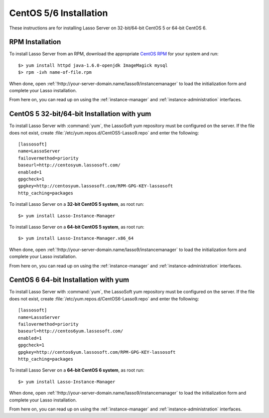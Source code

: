 .. http://www.lassosoft.com/Lasso-9-Server-Linux-Installation
.. highlight:: none
.. _centos-installation:

***********************
CentOS 5/6 Installation
***********************

These instructions are for installing Lasso Server on 32-bit/64-bit CentOS 5 or
64-bit CentOS 6.


RPM Installation
================

To install Lasso Server from an RPM, download the appropriate `CentOS RPM`_
for your system and run::

   $> yum install httpd java-1.6.0-openjdk ImageMagick mysql
   $> rpm -ivh name-of-file.rpm

When done, open :ref:`!http://your-server-domain.name/lasso9/instancemanager`
to load the initialization form and complete your Lasso installation.

From here on, you can read up on using the :ref:`instance-manager` and
:ref:`instance-administration` interfaces.


CentOS 5 32-bit/64-bit Installation with yum
============================================

To install Lasso Server with :command:`yum`, the LassoSoft yum repository must
be configured on the server. If the file does not exist, create
:file:`/etc/yum.repos.d/CentOS5-Lasso9.repo` and enter the following::

   [lassosoft]
   name=LassoServer
   failovermethod=priority
   baseurl=http://centosyum.lassosoft.com/
   enabled=1
   gpgcheck=1
   gpgkey=http://centosyum.lassosoft.com/RPM-GPG-KEY-lassosoft
   http_caching=packages

To install Lasso Server on a **32-bit CentOS 5 system**, as root run::

   $> yum install Lasso-Instance-Manager

To install Lasso Server on a **64-bit CentOS 5 system**, as root run::

   $> yum install Lasso-Instance-Manager.x86_64

When done, open :ref:`!http://your-server-domain.name/lasso9/instancemanager`
to load the initialization form and complete your Lasso installation.

From here on, you can read up on using the :ref:`instance-manager` and
:ref:`instance-administration` interfaces.


CentOS 6 64-bit Installation with yum
=====================================

To install Lasso Server with :command:`yum`, the LassoSoft yum repository must
be configured on the server. If the file does not exist, create
:file:`/etc/yum.repos.d/CentOS6-Lasso9.repo` and enter the following::

   [lassosoft]
   name=LassoServer
   failovermethod=priority
   baseurl=http://centos6yum.lassosoft.com/
   enabled=1
   gpgcheck=1
   gpgkey=http://centos6yum.lassosoft.com/RPM-GPG-KEY-lassosoft
   http_caching=packages

To install Lasso Server on a **64-bit CentOS 6 system**, as root run::

   $> yum install Lasso-Instance-Manager

When done, open :ref:`!http://your-server-domain.name/lasso9/instancemanager`
to load the initialization form and complete your Lasso installation.

From here on, you can read up on using the :ref:`instance-manager` and
:ref:`instance-administration` interfaces.

.. _CentOS RPM: http://www.lassosoft.com/Lasso-9-Server-Download#CentOS

